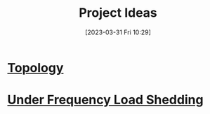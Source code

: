 :PROPERTIES:
:ID:       dec2c3c9-6dce-48d7-bd9d-df80ca4e88c7
:END:
#+title: Project Ideas
#+date: [2023-03-31 Fri 10:29]
* [[id:1a87ad5b-10b9-4f40-9667-fae774005f78][Topology]]
* [[id:5192f5e2-cfd5-416d-8c4b-6ee7dd5815be][Under Frequency Load Shedding]]
